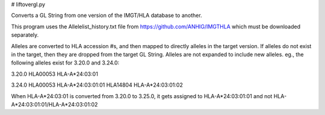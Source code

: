 # liftovergl.py

Converts a GL String from one version of the IMGT/HLA database to another.

This program uses the Allelelist_history.txt file from
https://github.com/ANHIG/IMGTHLA
which must be downloaded separately.

Alleles are converted to HLA accession #s, and then mapped to directly alleles
in the target version. If alleles do not exist in the target, then they are
dropped from the target GL String. Alleles are not expanded to include new
alleles. eg., the following alleles exist for 3.20.0 and 3.24.0:

3.20.0
HLA00053 HLA-A*24:03:01

3.24.0
HLA00053 HLA-A*24:03:01:01
HLA14804 HLA-A*24:03:01:02

When HLA-A*24:03:01 is converted from 3.20.0 to 3.25.0, it gets assigned to
HLA-A*24:03:01:01
and not
HLA-A*24:03:01:01/HLA-A*24:03:01:02
